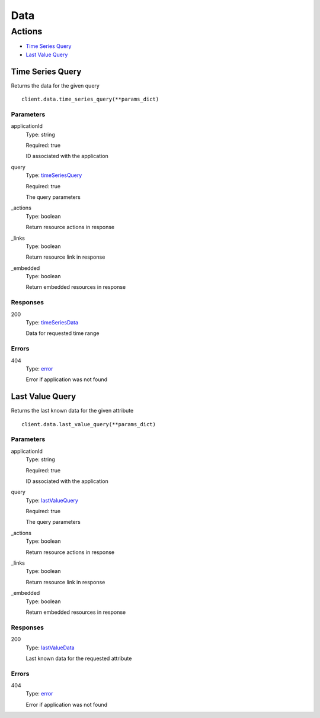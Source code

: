 Data
====


Actions
-------

* `Time Series Query <#time-series-query>`_
* `Last Value Query <#last-value-query>`_


Time Series Query
*****************

Returns the data for the given query

::

    client.data.time_series_query(**params_dict)


Parameters
``````````

applicationId
    Type: string

    Required: true

    ID associated with the application

query
    Type: `timeSeriesQuery <_schemas.rst#timeseriesquery>`_

    Required: true

    The query parameters

_actions
    Type: boolean

    Return resource actions in response

_links
    Type: boolean

    Return resource link in response

_embedded
    Type: boolean

    Return embedded resources in response


Responses
`````````

200
    Type: `timeSeriesData <_schemas.rst#timeseriesdata>`_

    Data for requested time range


Errors
``````

404
    Type: `error <_schemas.rst#error>`_

    Error if application was not found


Last Value Query
****************

Returns the last known data for the given attribute

::

    client.data.last_value_query(**params_dict)


Parameters
``````````

applicationId
    Type: string

    Required: true

    ID associated with the application

query
    Type: `lastValueQuery <_schemas.rst#lastvaluequery>`_

    Required: true

    The query parameters

_actions
    Type: boolean

    Return resource actions in response

_links
    Type: boolean

    Return resource link in response

_embedded
    Type: boolean

    Return embedded resources in response


Responses
`````````

200
    Type: `lastValueData <_schemas.rst#lastvaluedata>`_

    Last known data for the requested attribute


Errors
``````

404
    Type: `error <_schemas.rst#error>`_

    Error if application was not found
